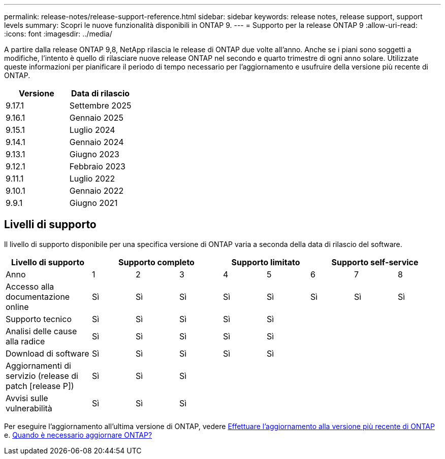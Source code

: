 ---
permalink: release-notes/release-support-reference.html 
sidebar: sidebar 
keywords: release notes, release support, support levels 
summary: Scopri le nuove funzionalità disponibili in ONTAP 9. 
---
= Supporto per la release ONTAP 9
:allow-uri-read: 
:icons: font
:imagesdir: ../media/


[role="lead"]
A partire dalla release ONTAP 9,8, NetApp rilascia le release di ONTAP due volte all'anno. Anche se i piani sono soggetti a modifiche, l'intento è quello di rilasciare nuove release ONTAP nel secondo e quarto trimestre di ogni anno solare. Utilizzate queste informazioni per pianificare il periodo di tempo necessario per l'aggiornamento e usufruire della versione più recente di ONTAP.

[cols="50,50"]
|===
| Versione | Data di rilascio 


 a| 
9.17.1
 a| 
Settembre 2025



 a| 
9.16.1
 a| 
Gennaio 2025



 a| 
9.15.1
 a| 
Luglio 2024



 a| 
9.14.1
 a| 
Gennaio 2024



 a| 
9.13.1
 a| 
Giugno 2023



 a| 
9.12.1
 a| 
Febbraio 2023



 a| 
9.11.1
 a| 
Luglio 2022



 a| 
9.10.1
 a| 
Gennaio 2022



 a| 
9.9.1
 a| 
Giugno 2021



 a| 

NOTE: Se si utilizza una versione di ONTAP precedente alla 9,10.1, è probabile che sia disponibile il supporto limitato o il supporto self-service. Prendi in considerazione l'aggiornamento alle versioni con supporto completo. È possibile verificare il livello di supporto per la versione di ONTAP in uso sul https://mysupport.netapp.com/site/info/version-support#ontap_svst["Sito di supporto NetApp"^] .

|===


== Livelli di supporto

Il livello di supporto disponibile per una specifica versione di ONTAP varia a seconda della data di rilascio del software.

[cols="20,10,10,10,10,10,10,10,10"]
|===
| Livello di supporto 3+| Supporto completo 2+| Supporto limitato 3+| Supporto self-service 


 a| 
Anno
 a| 
1
 a| 
2
 a| 
3
 a| 
4
 a| 
5
 a| 
6
 a| 
7
 a| 
8



 a| 
Accesso alla documentazione online
 a| 
Sì
 a| 
Sì
 a| 
Sì
 a| 
Sì
 a| 
Sì
 a| 
Sì
 a| 
Sì
 a| 
Sì



 a| 
Supporto tecnico
 a| 
Sì
 a| 
Sì
 a| 
Sì
 a| 
Sì
 a| 
Sì
 a| 
 a| 
 a| 



 a| 
Analisi delle cause alla radice
 a| 
Sì
 a| 
Sì
 a| 
Sì
 a| 
Sì
 a| 
Sì
 a| 
 a| 
 a| 



 a| 
Download di software
 a| 
Sì
 a| 
Sì
 a| 
Sì
 a| 
Sì
 a| 
Sì
 a| 
 a| 
 a| 



 a| 
Aggiornamenti di servizio (release di patch [release P])
 a| 
Sì
 a| 
Sì
 a| 
Sì
 a| 
 a| 
 a| 
 a| 
 a| 



 a| 
Avvisi sulle vulnerabilità
 a| 
Sì
 a| 
Sì
 a| 
Sì
 a| 
 a| 
 a| 
 a| 
 a| 

|===
Per eseguire l'aggiornamento all'ultima versione di ONTAP, vedere xref:../upgrade/prepare.html[Effettuare l'aggiornamento alla versione più recente di ONTAP] e. xref:../upgrade/when-to-upgrade.html[Quando è necessario aggiornare ONTAP?]
